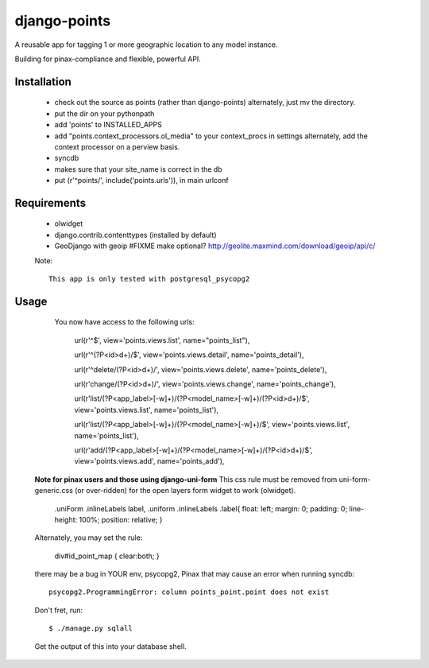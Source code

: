 =============
django-points
=============

A reusable app for tagging 1 or more geographic location to any model instance.

Building for pinax-compliance and flexible, powerful API.

Installation
------------
  * check out the source as points (rather than django-points)
    alternately, just mv the directory.
  * put the dir on your pythonpath
  * add 'points' to INSTALLED_APPS
  * add "points.context_processors.ol_media" to your context_procs in settings
    alternately, add the context processor on a perview basis.
  * syncdb
  * makes sure that your site_name is correct in the db
  * put (r'^points/', include('points.urls')), in main urlconf

Requirements
------------
  * olwidget
  * django.contrib.contenttypes (installed by default)
  * GeoDjango with geoip #FIXME make optional?
    http://geolite.maxmind.com/download/geoip/api/c/

  Note::

    This app is only tested with postgresql_psycopg2


Usage
-----
    
    You now have access to the following urls:

        url(r'^$', view='points.views.list', name="points_list"),
        
        url(r'^(?P<id>\d+)/$', view='points.views.detail', name='points_detail'),

        url(r'^delete/(?P<id>\d+)/', view='points.views.delete', name='points_delete'),

        url(r'change/(?P<id>\d+)/', view='points.views.change', name='points_change'),

        url(r'list/(?P<app_label>[-\w]+)/(?P<model_name>[-\w]+)/(?P<id>\d+)/$', view='points.views.list', name='points_list'),

        url(r'list/(?P<app_label>[-\w]+)/(?P<model_name>[-\w]+)/$', view='points.views.list', name='points_list'),

        url(r'add/(?P<app_label>[-\w]+)/(?P<model_name>[-\w]+)/(?P<id>\d+)/$', view='points.views.add', name='points_add'),

    
  **Note for pinax users and those using django-uni-form**
  This css rule must be removed from uni-form-generic.css (or over-ridden)
  for the open layers form widget to work (olwidget).

	    .uniForm .inlineLabels label,
	    .uniform .inlineLabels .label{ float: left; margin: 0; padding: 0; line-height: 100%; position: relative; }

  Alternately, you may set the rule:
            
            div#id_point_map { clear:both; }


  there may be a bug in YOUR env,
  psycopg2, Pinax that may cause an error when running syncdb::

    psycopg2.ProgrammingError: column points_point.point does not exist

  Don't fret, run::

    $ ./manage.py sqlall

  Get the output of this into your database shell.
	


